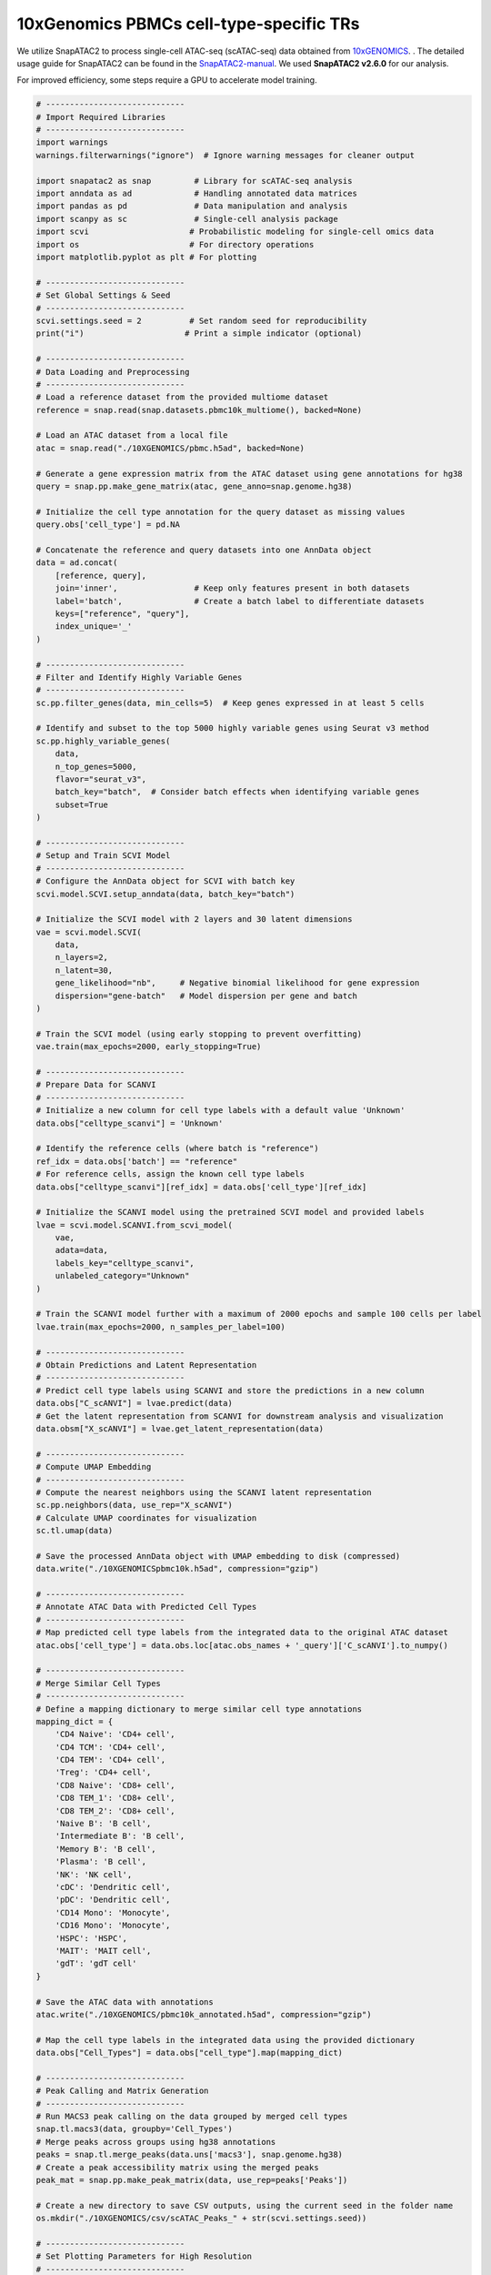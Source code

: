 10xGenomics PBMCs cell-type-specific TRs
========================================

We utilize SnapATAC2 to process single-cell ATAC-seq (scATAC-seq) data obtained from `10xGENOMICS <https://support.10xgenomics.com/single-cell-multiome-atac-gex/datasets/1.0.0/pbmc_granulocyte_sorted_10k>`_. . The detailed usage guide for SnapATAC2 can be found in the `SnapATAC2-manual <https://kzhang.org/SnapATAC2/tutorials/index.html>`_. We used **SnapATAC2 v2.6.0** for our analysis.

For improved efficiency, some steps require a GPU to accelerate model training.

.. code-block:: python

  # -----------------------------
  # Import Required Libraries
  # -----------------------------
  import warnings
  warnings.filterwarnings("ignore")  # Ignore warning messages for cleaner output

  import snapatac2 as snap         # Library for scATAC-seq analysis
  import anndata as ad             # Handling annotated data matrices
  import pandas as pd              # Data manipulation and analysis
  import scanpy as sc              # Single-cell analysis package
  import scvi                     # Probabilistic modeling for single-cell omics data
  import os                       # For directory operations
  import matplotlib.pyplot as plt # For plotting

  # -----------------------------
  # Set Global Settings & Seed
  # -----------------------------
  scvi.settings.seed = 2          # Set random seed for reproducibility
  print("i")                     # Print a simple indicator (optional)

  # -----------------------------
  # Data Loading and Preprocessing
  # -----------------------------
  # Load a reference dataset from the provided multiome dataset
  reference = snap.read(snap.datasets.pbmc10k_multiome(), backed=None)

  # Load an ATAC dataset from a local file
  atac = snap.read("./10XGENOMICS/pbmc.h5ad", backed=None)

  # Generate a gene expression matrix from the ATAC dataset using gene annotations for hg38
  query = snap.pp.make_gene_matrix(atac, gene_anno=snap.genome.hg38)

  # Initialize the cell type annotation for the query dataset as missing values
  query.obs['cell_type'] = pd.NA

  # Concatenate the reference and query datasets into one AnnData object
  data = ad.concat(
      [reference, query],
      join='inner',                # Keep only features present in both datasets
      label='batch',               # Create a batch label to differentiate datasets
      keys=["reference", "query"],
      index_unique='_'
  )

  # -----------------------------
  # Filter and Identify Highly Variable Genes
  # -----------------------------
  sc.pp.filter_genes(data, min_cells=5)  # Keep genes expressed in at least 5 cells

  # Identify and subset to the top 5000 highly variable genes using Seurat v3 method
  sc.pp.highly_variable_genes(
      data,
      n_top_genes=5000,
      flavor="seurat_v3",
      batch_key="batch",  # Consider batch effects when identifying variable genes
      subset=True
  )

  # -----------------------------
  # Setup and Train SCVI Model
  # -----------------------------
  # Configure the AnnData object for SCVI with batch key
  scvi.model.SCVI.setup_anndata(data, batch_key="batch")

  # Initialize the SCVI model with 2 layers and 30 latent dimensions
  vae = scvi.model.SCVI(
      data,
      n_layers=2,
      n_latent=30,
      gene_likelihood="nb",     # Negative binomial likelihood for gene expression
      dispersion="gene-batch"   # Model dispersion per gene and batch
  )

  # Train the SCVI model (using early stopping to prevent overfitting)
  vae.train(max_epochs=2000, early_stopping=True)

  # -----------------------------
  # Prepare Data for SCANVI
  # -----------------------------
  # Initialize a new column for cell type labels with a default value 'Unknown'
  data.obs["celltype_scanvi"] = 'Unknown'

  # Identify the reference cells (where batch is "reference")
  ref_idx = data.obs['batch'] == "reference"
  # For reference cells, assign the known cell type labels
  data.obs["celltype_scanvi"][ref_idx] = data.obs['cell_type'][ref_idx]

  # Initialize the SCANVI model using the pretrained SCVI model and provided labels
  lvae = scvi.model.SCANVI.from_scvi_model(
      vae,
      adata=data,
      labels_key="celltype_scanvi",
      unlabeled_category="Unknown"
  )

  # Train the SCANVI model further with a maximum of 2000 epochs and sample 100 cells per label
  lvae.train(max_epochs=2000, n_samples_per_label=100)

  # -----------------------------
  # Obtain Predictions and Latent Representation
  # -----------------------------
  # Predict cell type labels using SCANVI and store the predictions in a new column
  data.obs["C_scANVI"] = lvae.predict(data)
  # Get the latent representation from SCANVI for downstream analysis and visualization
  data.obsm["X_scANVI"] = lvae.get_latent_representation(data)

  # -----------------------------
  # Compute UMAP Embedding
  # -----------------------------
  # Compute the nearest neighbors using the SCANVI latent representation
  sc.pp.neighbors(data, use_rep="X_scANVI")
  # Calculate UMAP coordinates for visualization
  sc.tl.umap(data)

  # Save the processed AnnData object with UMAP embedding to disk (compressed)
  data.write("./10XGENOMICSpbmc10k.h5ad", compression="gzip")

  # -----------------------------
  # Annotate ATAC Data with Predicted Cell Types
  # -----------------------------
  # Map predicted cell type labels from the integrated data to the original ATAC dataset
  atac.obs['cell_type'] = data.obs.loc[atac.obs_names + '_query']['C_scANVI'].to_numpy()

  # -----------------------------
  # Merge Similar Cell Types
  # -----------------------------
  # Define a mapping dictionary to merge similar cell type annotations
  mapping_dict = {
      'CD4 Naive': 'CD4+ cell',
      'CD4 TCM': 'CD4+ cell',
      'CD4 TEM': 'CD4+ cell',
      'Treg': 'CD4+ cell',
      'CD8 Naive': 'CD8+ cell',
      'CD8 TEM_1': 'CD8+ cell',
      'CD8 TEM_2': 'CD8+ cell',
      'Naive B': 'B cell',
      'Intermediate B': 'B cell',
      'Memory B': 'B cell',
      'Plasma': 'B cell',
      'NK': 'NK cell',
      'cDC': 'Dendritic cell',
      'pDC': 'Dendritic cell',
      'CD14 Mono': 'Monocyte',
      'CD16 Mono': 'Monocyte',
      'HSPC': 'HSPC',
      'MAIT': 'MAIT cell',
      'gdT': 'gdT cell'
  }

  # Save the ATAC data with annotations
  atac.write("./10XGENOMICS/pbmc10k_annotated.h5ad", compression="gzip")

  # Map the cell type labels in the integrated data using the provided dictionary
  data.obs["Cell_Types"] = data.obs["cell_type"].map(mapping_dict)

  # -----------------------------
  # Peak Calling and Matrix Generation
  # -----------------------------
  # Run MACS3 peak calling on the data grouped by merged cell types
  snap.tl.macs3(data, groupby='Cell_Types')
  # Merge peaks across groups using hg38 annotations
  peaks = snap.tl.merge_peaks(data.uns['macs3'], snap.genome.hg38)
  # Create a peak accessibility matrix using the merged peaks
  peak_mat = snap.pp.make_peak_matrix(data, use_rep=peaks['Peaks'])

  # Create a new directory to save CSV outputs, using the current seed in the folder name
  os.mkdir("./10XGENOMICS/csv/scATAC_Peaks_" + str(scvi.settings.seed))

  # -----------------------------
  # Set Plotting Parameters for High Resolution
  # -----------------------------
  plt.rcParams['figure.dpi'] = 1000    # High resolution for displaying figures
  plt.rcParams['savefig.dpi'] = 1000   # High resolution for saving figures
  plt.rcParams['figure.figsize'] = [8, 8]  # Set default figure size

  # -----------------------------
  # UMAP Plotting of Cell Types
  # -----------------------------
  # Compute UMAP embedding with a fixed random state for reproducibility
  snap.tl.umap(data, random_state=15)

  # Plot the UMAP embedding colored by cell types with custom styling
  sc.pl.umap(
      data,
      color="Cell_Types",
      size=15,                # Increase point size for visibility
      alpha=0.9,              # Slight transparency to visualize density
      legend_fontsize=20,
      legend_fontweight='bold',
      frameon=True,           # Display the frame for clarity
      ncols=2,                # Organize legend into two columns
      show=False,
      save='umap_plot_Test.pdf'
  )

  # -----------------------------
  # Process and Save Gene Expression Matrix
  # -----------------------------
  # Create a gene expression matrix using hg38 annotations
  gene_matrix = snap.pp.make_gene_matrix(data, snap.genome.hg38)
  print(gene_matrix)

  # Filter genes expressed in fewer than 5 cells
  sc.pp.filter_genes(gene_matrix, min_cells=5)
  # Normalize total counts per cell
  sc.pp.normalize_total(gene_matrix)
  # Log-transform the normalized counts
  sc.pp.log1p(gene_matrix)

  # Apply MAGIC imputation (approximate solver) to smooth gene expression data
  sc.external.pp.magic(gene_matrix, solver="approximate")
  # Transfer UMAP coordinates from 'data' to gene_matrix for consistent visualization
  gene_matrix.obsm["X_umap"] = data.obsm["X_umap"]

  # Save the processed gene matrix to disk (compressed)
  gene_matrix.write("pbmc10k_gene_mat.h5ad", compression='gzip')

  # Set global figure parameters for scanpy plots
  sc.set_figure_params(scanpy=True, dpi=1000, dpi_save=1000, fontsize=24, figsize=[10, 10])

  # -----------------------------
  # Plot Marker Genes on UMAP
  # -----------------------------
  marker_genes = []  # Define marker genes to visualize on UMAP (fill in with gene names)

  # Reload the gene matrix to ensure data consistency
  gene_matrix = snap.read("pbmc10k_gene_mat.h5ad", backed=None)

  # Loop through each marker gene and plot its expression on the UMAP
  for i in range(len(marker_genes)):
      sc.pl.umap(
          gene_matrix,
          use_raw=False,
          color=marker_genes[i],
          size=15,                # Increase point size for better visibility
          alpha=0.9,              # Slight transparency to indicate density
          frameon=True,           # Show a frame around the plot
          ncols=5,                # Organize legends into 5 columns if needed
          show=False,
          save='umap_plot_Test_UMAP_PBMCs_' + marker_genes[i] + '.pdf',
          color_map="plasma"      # Use the 'plasma' color map for gene expression
      )

The previous pipeline can generate the below UMAP plots:

Colored by cell types:

.. image:: ../images/Examples/singlecell/Pic1.png

Colored by PAX5 gene activity:

.. image:: ../images/Examples/singlecell/Pic2.png

We also get the marker peaks of each cell type:

.. code-block:: python

  marker_peaks=snap.tl.marker_regions(peak_mat, groupby='Cell_Types', pvalue=0.01)
  for keys in marker_peaks.keys():
          elements=marker_peaks[keys]
          chromosomes = []
          starts = []
          ends = []
          for element in elements:
              # Split each element into chromosome, start, and end
              chromosome, positions = element.split(':')
              start, end = positions.split('-')
              # Append the results to the corresponding lists
              chromosomes.append(chromosome)
              starts.append(start)
              ends.append(end)
          df = pd.DataFrame({'Chrom': chromosomes,'Start': starts,'End': ends})
          df.to_csv("./10XGENOMICS/csv/scATAC_Peaks_"+scvi.settings.seed+"/"+keys.replace(" ","_")+".csv",index=False)
      print("./10XGENOMICS/csv/scATAC_Peaks_"+scvi.settings.seed+" Done")

cell-type-specific marker regions:

.. image:: ../images/Examples/singlecell/Pic3.png

We run BIT on each of the region set:

.. code-block:: r

  work_dir<-"./10XGENOMICS/csv/"
  work_files<-list.files(work_dir)
  output_path<-"./10XGENOMICS/bit/"
  dir.create(output_path, showWarnings = FALSE, recursive = TRUE)
  for(i in seq_along(work_files)){
    BIT(paste0(work_dir,work_files[i]), output_path=output_dir, format="csv", bin_width=1000, genome="hg38")
  }

We plot the top 10 TRs identified by BIT in each cell type along with the 95% credible intervals:

.. code-block:: r

  library(patchwork)
  work_dir<-"./10XGENOMICS/bit/"
  work_files_BIT<-list.files(work_dir,pattern="*_rank_table.csv")
  work_files_BIT<-work_files_BIT[c(1,8,9,2,3,4,5,6,7)]

  cell_names<-sapply(strsplit(work_files_BIT,"_rank",fixed=TRUE),function(x){return(x[[1]])})
  cell_names<-tools::toTitleCase(cell_names)
  cell_names<-c("B cell","Monocyte","NK cell","CD4+ T cell","CD8+ T cell","Dendritic cell","gdT cell","HSPC","MAIT cell")
  colors<-c("#9B3A4D","#FC8002","#394A92","#70A0AC","#D2352C","#8E549E","#BAAFD1","#497EB2","#ADDB88")
  plot_list<-list()
  for(i in 1:9){
    table<-read.csv(paste0(work_dir,work_files_BIT[i]),row.names=1)
    data<-data.frame(TR=table$TR[1:10],
                     Score=table$BIT_score[1:10],
                     Lower=table$BIT_score_lower[1:10],
                     Upper=table$BIT_score_upper[1:10],
                     group=cell_names[i])
    data$TR<-factor(data$TR,levels=rev(data$TR))
    plot_list[[i]]<-ggplot(data, aes(x = TR, y = Score)) +
      geom_bar(stat = "identity", fill = colors[i], color = "black") +
      geom_errorbar(aes(ymin = Lower, ymax = Upper), width = 0.4) +
      coord_flip() +
      theme_bw() + scale_y_continuous(limits = c(0, max(data$Upper)*1.2),breaks = scales::breaks_extended(n = 4),expand = c(0,0)) + facet_grid(.~group)+
      labs(
        title = "",
        x = "Transcriptional Regulator",
        y = "BIT Score"
      )+theme(title=element_text(size=9),plot.margin=unit(c(0.25,0.25,0.25,0.25),"cm"),axis.text.y = element_text(size=10,color="black"),
              axis.text.x = element_text(size=10,color="black"),
              axis.title.x = element_text(size=14,color="black"),
              axis.title.y = element_text(size=14,color="black"),
              strip.background = element_rect(fill="#DBD1B6"),
              strip.text = element_text(size=12, colour="black",margin=ggplot2::margin(1,1,1,1,"mm")))
  }

  p_combined<-plot_list[[1]]+plot_list[[2]]+ plot_list[[3]] +
    plot_list[[4]]+plot_list[[5]]+plot_list[[6]] +
    plot_list[[7]]+plot_list[[8]]+plot_list[[9]]+ plot_layout(ncol=3,guides="collect",axis_titles = "collect")
  print(p_combined)

.. image:: ../images/Examples/singlecell/Pic4.png

We use SnapATAC2's built-in motif enrichment analysis method to derive the corresponding motif enrichment results:

.. code-block:: python

  os.makedirs('./10XGENOMICS/motifs/', exist_ok=True)
  motifs = snap.tl.motif_enrichment(
      motifs=snap.datasets.cis_bp(unique=True),
      regions=marker_peaks,
      genome_fasta=snap.genome.hg38,
  )
  for keys in motifs.keys():
                  elements=motifs[keys]
                  df=elements.to_pandas()
                  df=df.sort_values(by="adjusted p-value",ascending=True)
                  df.to_csv('./10XGENOMICS/motifs/pbmc10k_'+str(i)+"/"+keys+'_motifs.csv',index=False)

To generate results using ArchR and scBasset, you cannot use the marker peaks produced by SnapATAC2. Instead, you need to process the scATAC-seq data directly from the fragments. We recommend consulting the original manuals for further details: (1) the (1) `ArchR manual <https://www.archrproject.com/index.html>`_ (2) `scBasset manual <https://github.com/calico/scBasset>`_.

For ArchR:

.. code-block:: r

  # -----------------------------------------------
  # Configuration & Library Setup
  # -----------------------------------------------

  library(ArchR)              # Load the ArchR package for scATAC-seq analysis
  set.seed(42)                # Set seed for reproducibility
  addArchRGenome("hg38")      # Add human genome reference (hg38)

  # -----------------------------------------------
  # Define Input Files
  # -----------------------------------------------
  # Specify input file(s) with sample names and paths.
  inputFiles <- c("PBMCs10k" = "./10XGENOMICS/PBMCs/pbmc10k.tsv.gz")

  # -----------------------------------------------
  # Create Arrow Files
  # -----------------------------------------------
  # Arrow files are a specialized file format used by ArchR to store data.
  ArrowFiles <- createArrowFiles(
    inputFiles = inputFiles,         # Input file(s)
    sampleNames = names(inputFiles), # Use the names from the inputFiles vector
    filterTSS = 4,                   # Minimum TSS enrichment score; avoid setting too high initially
    filterFrags = 1000,              # Minimum number of fragments per cell
    addTileMat = TRUE,               # Create a tile matrix for downstream analysis
    addGeneScoreMat = TRUE           # Generate a gene score matrix
  )

  # -----------------------------------------------
  # Calculate Doublet Scores
  # -----------------------------------------------
  # Identify potential doublets (artificially merged cells) in the dataset.
  doubScores <- addDoubletScores(
    input = ArrowFiles,              # Use the previously created Arrow files
    k = 10,                          # Number of neighbors considered for "pseudo-doublet" estimation
    knnMethod = "UMAP",              # Use UMAP embedding for nearest neighbor search
    LSIMethod = 1                    # Specify LSI method (typically 1)
  )

  # -----------------------------------------------
  # Create ArchR Project
  # -----------------------------------------------
  # The ArchR project organizes data and metadata for further analysis.
  proj <- ArchRProject(
    ArrowFiles = ArrowFiles,                                         # Input Arrow files
    outputDirectory = "/projects/dheitjan/BIT/zeyul/BIT/ArchR/PBMC",  # Directory to store project outputs
    copyArrows = TRUE                                                 # Maintain an unaltered copy of the Arrow files
  )

  # -----------------------------------------------
  # Filter Out Doublets
  # -----------------------------------------------
  proj <- filterDoublets(ArchRProj = proj)  # Remove cells flagged as doublets

  # -----------------------------------------------
  # Dimensionality Reduction and Clustering
  # -----------------------------------------------
  # 1. Perform iterative Latent Semantic Indexing (LSI) for dimensionality reduction
  proj <- addIterativeLSI(ArchRProj = proj, useMatrix = "TileMatrix", name = "IterativeLSI")

  # 2. Cluster cells using the reduced dimensions from IterativeLSI
  proj <- addClusters(input = proj, reducedDims = "IterativeLSI")

  # 3. Generate a UMAP embedding for visualization
  proj <- addUMAP(ArchRProj = proj, reducedDims = "IterativeLSI")
  p2 <- plotEmbedding(
    ArchRProj = proj,
    colorBy = "cellColData",  # Color cells by metadata (e.g., clusters)
    name = "Clusters",
    embedding = "UMAP"
  )

  # -----------------------------------------------
  # Data Imputation and Saving Project
  # -----------------------------------------------
  proj <- addImputeWeights(proj)                # Impute missing values to smooth data visualization
  proj <- saveArchRProject(ArchRProj = proj)      # Save the current state of the project

  # -----------------------------------------------
  # Peak Calling Preparation
  # -----------------------------------------------
  # Group cells by cell types for coverage estimation and peak calling.
  proj <- addGroupCoverages(ArchRProj = proj, groupBy = "CellTypes", force = TRUE)

  # Specify the path to the MACS2 executable (used for peak calling)
  pathToMacs2 <- "/users/zeyul/.local/bin/macs2"  # Update with your actual MACS2 path

  # Call reproducible peak sets for each cell type group using MACS2
  proj <- addReproduciblePeakSet(
    ArchRProj = proj,
    groupBy = "CellTypes",
    pathToMacs2 = pathToMacs2
  )

  # Save the ArchR project in a new directory
  saveArchRProject(
    ArchRProj = proj,
    outputDirectory = "/projects/dheitjan/BIT/zeyul/BIT/ArchR/Save-Proj2",
    load = FALSE
  )

  # -----------------------------------------------
  # Create Peak Matrix and Identify Marker Peaks
  # -----------------------------------------------
  # Add the peak matrix which quantifies accessibility at each peak.
  proj2 <- addPeakMatrix(proj)

  # Identify marker peaks (differentially accessible regions) for each cell type.
  markersPeaks <- getMarkerFeatures(
    ArchRProj = proj2,
    useMatrix = "PeakMatrix",
    groupBy = "CellTypes",
    bias = c("TSSEnrichment", "log10(nFrags)"),  # Adjust for biases
    testMethod = "wilcoxon"                      # Use Wilcoxon rank-sum test
  )

  # Filter marker peaks based on statistical thresholds (FDR and Log2 Fold Change)
  markerList <- getMarkers(
    markersPeaks,
    cutOff = "FDR <= 0.01 & Log2FC >= 2",
    returnGR = TRUE  # Return as GRanges object
  )

  # Save marker peaks and marker list for future reference
  saveRDS(markersPeaks, "/projects/dheitjan/BIT/zeyul/BIT/ArchR/PBMC/markersPeaks.rds")
  saveRDS(markerList, "/projects/dheitjan/BIT/zeyul/BIT/ArchR/PBMC/markerList.rds")

  # Save the updated ArchR project
  saveArchRProject(ArchRProj = proj, load = FALSE)

  # -----------------------------------------------
  # Export Marker Peaks as BED Files
  # -----------------------------------------------
  # Export each cell type's marker peaks as a separate BED file.
  cell_type_names <- names(markerList)
  for(i in 1:length(cell_type_names)){
    export(
      markerList[[i]],
      paste0("/projects/dheitjan/BIT/zeyul/BIT/ArchR/PBMC/MarkerList/", cell_type_names[i], ".bed"),
      format = "BED"
    )
  }

  # (Optional) Export an additional genomic regions object 'gr' as a BED file if defined.
  export(gr, "output.bed", format = "BED")

  # -----------------------------------------------
  # Motif Annotation and Enrichment Analysis
  # -----------------------------------------------
  # Add motif annotations using the cisBP motif database.
  proj <- addMotifAnnotations(ArchRProj = proj, motifSet = "cisbp", name = "Motif")

  # Perform motif enrichment analysis on the marker peaks.
  enrichMotifs <- peakAnnoEnrichment(
    seMarker = markersPeaks,
    ArchRProj = proj,
    peakAnnotation = "Motif",
    cutOff = "FDR <= 0.05 & Log2FC >= 2"
  )

  # Extract the negative log10 adjusted p-values for motif enrichment.
  mlog10padj <- assays(enrichMotifs)$mlog10Padj
  motif_symbols <- rownames(mlog10padj)  # Retrieve motif names

  # Rank motifs for each cell type based on enrichment (from highest to lowest).
  ranked_table <- lapply(colnames(mlog10padj), function(cell_type) {
    # Order motifs by mlog10Padj in descending order
    sorted_indices <- order(mlog10padj[, cell_type], decreasing = TRUE)
    motif_symbols[sorted_indices]  # Return the ranked motif symbols
  })
  names(ranked_table) <- colnames(mlog10padj)  # Assign cell type names to the ranked table

  # Convert the ranked motifs list into a data frame and write to a CSV file.
  ranked_df <- as.data.frame(ranked_table)
  write.csv(ranked_df, "ranked_df_PBMCs.csv")

For scBasset:

.. code-block:: python

  import numpy as np
  import pandas as pd
  import h5py
  import scipy
  import scanpy as sc
  import anndata
  from scbasset.utils import *  # Import utility functions from scbasset

  # Plotting libraries
  import seaborn as sns
  import matplotlib.pyplot as plt
  import os

  # -----------------------------
  # Define Data Paths
  # -----------------------------
  data_path = './10XGENOMICS/scbasset/'
  # File containing the 10x multi-modal (RNA + ATAC) dataset in H5 format
  h5_file = data_path + 'pbmc_granulocyte_sorted_10k_filtered_feature_bc_matrix.h5'
  # BED file with ATAC peak coordinates
  bed_file = data_path + 'pbmc_granulocyte_sorted_10k_atac_peaks.bed'

  # -----------------------------
  # Load ATAC Peak Information
  # -----------------------------
  # Read the BED file into a DataFrame with columns: 'chr', 'start', 'end'
  peak = pd.read_csv(bed_file, sep='\t', names=['chr', 'start', 'end'])

  # -----------------------------
  # Load 10x Multi-modal Dataset
  # -----------------------------
  # Read the 10x H5 file; set gex_only=False to load both gene expression and ATAC data
  ad = sc.read_10x_h5(h5_file, gex_only=False)

  # -----------------------------
  # Separate RNA and ATAC Modalities
  # -----------------------------
  # Subset the AnnData object to get RNA data (features labeled as 'Gene Expression')
  ad_rna = ad[:, ad.var['feature_types'] == 'Gene Expression']
  # Subset to get ATAC data (features labeled as 'Peaks')
  ad_atac = ad[:, ad.var['feature_types'] == 'Peaks']

  # -----------------------------
  # Annotate ATAC Data with Peak Coordinates
  # -----------------------------
  # Add chromosome, start, and end coordinates from the BED file to the ATAC AnnData object
  ad_atac.var['chr'] = peak['chr'].values
  ad_atac.var['start'] = peak['start'].values
  ad_atac.var['end'] = peak['end'].values

  # -----------------------------
  # Basic Quality Control and Filtering
  # -----------------------------
  # Apply basic filtering without dropping any cells or genes (min_genes/min_cells set to 0)
  sc.pp.filter_cells(ad_rna, min_genes=0)
  sc.pp.filter_genes(ad_rna, min_cells=0)
  sc.pp.filter_cells(ad_atac, min_genes=0)
  sc.pp.filter_genes(ad_atac, min_cells=0)

  # -----------------------------
  # Feature Filtering Based on Cell Frequency
  # -----------------------------
  # Define a threshold: features must be present in at least 5% of cells
  thres = int(ad.shape[0] * 0.05)
  # Filter RNA data: keep genes expressed in more than the threshold number of cells
  ad_rna = ad_rna[:, ad_rna.var['n_cells'] > thres]
  # Filter ATAC data: keep peaks accessible in more than the threshold number of cells
  ad_atac = ad_atac[:, ad_atac.var['n_cells'] > thres]

  # -----------------------------
  # Filter ATAC Peaks by Chromosome
  # -----------------------------
  # Define a list of standard chromosomes (chr1 to chr22, chrX, chrY)
  chrs = ['chr' + str(i) for i in range(1, 23)] + ['chrX', 'chrY']
  # Filter ATAC peaks to keep only those on the standard chromosomes
  ad_atac = ad_atac[:, ad_atac.var['chr'].isin(chrs)]

  # -----------------------------
  # Save Processed ATAC Data
  # -----------------------------
  # Write the filtered ATAC AnnData object to a file for downstream analysis
  ad_atac.write(data_path + 'pbmc10k.h5ad')


scBasset also includes steps that require executing command-line instructions (these steps require a GPU connection):

.. code-block:: bash

  scbasset_preprocess.py --ad_file ./10XGENOMICS/scbasset/pbmc10k.h5ad --input_fasta ./10XGENOMICS/scbasset/scbasset/hg38.fa --out_path ./10XGENOMICS/scbasset/data/

  scbasset_train.py --input_folder ./10XGENOMICS/scbasset/data/ --out_path ./10XGENOMICS/scbasset/PBMC/

Following steps continue in python:

.. code-block:: python

  # -----------------------------
  # Import Required Libraries
  # -----------------------------
  import anndata                     # For handling AnnData objects
  import tensorflow as tf            # For deep learning model operations
  import numpy as np                 # For numerical operations
  import h5py                       # For handling HDF5 file format
  import matplotlib.pyplot as plt    # For plotting
  import os                         # For operating system interfaces (e.g., file/directory operations)
  import math                       # For mathematical functions
  import pickle                     # For object serialization
  import seaborn as sns             # For statistical data visualization
  import scipy                      # For scientific computations
  import sys                        # For system-specific parameters and functions
  import scanpy as sc               # For single-cell analysis
  import pandas as pd               # For data manipulation and analysis
  from scbasset.utils import *      # Import custom utility functions from scbasset

  # -----------------------------
  # Define File Paths and Directories
  # -----------------------------
  ad_file = './10XGENOMICS/scbasset/data/pbmc10k.h5ad'
  trained_model = './10XGENOMICS/scbasset/PBMC/best_model.h5'

  # Create results directory if it doesn't already exist
  os.makedirs("./10XGENOMICS/scbasset/results", exist_ok=True)

  # -----------------------------
  # Load the AnnData Object
  # -----------------------------
  # Read the single-cell dataset stored in H5AD format
  ad = anndata.read_h5ad(ad_file)

  # -----------------------------
  # Build and Load the Pre-trained Model
  # -----------------------------
  # Build the model with a latent dimension of 32 and number of cells from ad.shape[0]
  # 'show_summary=False' disables printing of the model summary
  model = make_model(32, ad.shape[0], show_summary=False)
  # Load pre-trained model weights from the specified file
  model.load_weights(trained_model)

  # -----------------------------
  # Extract Model Intercept and Filter Cells
  # -----------------------------
  # Retrieve the model intercept using a custom function
  intercept = get_intercept(model)  # Custom function from scbasset.utils

  # Perform basic cell filtering (here, filtering threshold is 0 so no cells are removed)
  sc.pp.filter_cells(ad, min_counts=0)

  # -----------------------------
  # Evaluate Model Intercept Correlation (Optional)
  # -----------------------------
  # Create a plot to visualize the correlation between the model intercept
  # and the log10 of the number of genes detected per cell
  f, ax = plt.subplots(figsize=(4, 4))
  # Compute Pearson correlation between intercept and log10 of 'n_genes'
  r = scipy.stats.pearsonr(intercept, np.log10(ad.obs['n_genes']))[0]
  # (You can add a title or annotation to the plot if needed)

  # -----------------------------
  # Get Cell Embedding from the Model
  # -----------------------------
  # Obtain the cell embedding using a custom function (returns a projection)
  proj = get_cell_embedding(model)  # Custom function from scbasset.utils

  # Save the cell embedding (projection) to a CSV file for later use
  pd.DataFrame(proj).to_csv('./10XGENOMICS/scbasset/results/projection_atac.csv')

  # -----------------------------
  # Integrate the Projection into the AnnData Object
  # -----------------------------
  # Create a new plot for UMAP visualization
  f, ax = plt.subplots(figsize=(4, 4))
  # Read the saved projection CSV and assign the values to the 'projection' key in ad.obsm
  ad.obsm['projection'] = pd.read_csv('./10XGENOMICS/scbasset/results/projection_atac.csv',
                                        index_col=0).values

  # -----------------------------
  # Compute Neighbors, UMAP, and Leiden Clustering
  # -----------------------------
  # Use the 'projection' computed above as the representation for neighbor graph computation
  sc.pp.neighbors(ad, use_rep='projection')
  # Compute UMAP coordinates for visualization
  sc.tl.umap(ad)
  # Perform Leiden clustering to identify cell clusters
  sc.tl.leiden(ad)
  # Plot the UMAP embedding with cells colored by Leiden cluster assignments
  sc.pl.umap(ad, color='leiden', ax=ax)

  # -----------------------------
  # Save the Updated AnnData Object
  # -----------------------------
  # Write the AnnData object with the computed embeddings and clustering results to file
  ad.write('./10XGENOMICS/scbasset/results/pbmc10k_embedded.h5ad')

Finally, we need to annotate the cell types and export the cell type level motif scores:

.. code-block:: python

  ad_file = './10XGENOMICS/scbasset/results/pbmc10k_annotated.h5ad'
  trained_model = './10XGENOMICS/BIT/scbasset/PBMC/best_model.h5'
  motif_fasta_folder = './10XGENOMICS/scbasset/results/Homo_sapiens_motif_fasta'
  Motif_files = os.listdir("./10XGENOMICS/scbasset/results/Homo_sapiens_motif_fasta/shuffled_peaks_motifs")
  TF_names = [x.split(".")[0] for x in Motif_files]
  ad = anndata.read_h5ad(ad_file)
  model = make_model(32, ad.shape[0], show_summary=False)
  model.load_weights(trained_model)
  nrow=11909
  ncol=733
  TF_score_df = pd.DataFrame(index=range(nrow),columns=range(ncol))
  TF_score_df.columns = TF_names
  for tf in TF_names:
          try:
                  scores = motif_score(tf, model, motif_fasta_folder=motif_fasta_folder)
                  TF_score_df[tf] = scores
                  print(f"{tf} finished")
          except (FileNotFoundError) as e:
                  print(f"Skipping {tf}: {e}")
  TF_score_df.index = ad.obs.index
  TF_score_df.to_csv("./10XGENOMICS/scbasset/results/motif_cell_types.csv")

.. code-block:: r

  scbasset_motif<-read.csv("./10XGENOMICS/scbasset/results/motif_cell_types.csv")
  motifs_cell_type_score<-data.frame(matrix(nrow=733,ncol=10))
  Cell_type_names<-names(tapply(scbasset_motif$LHX5,scbasset_motif$CellType,mean))
  colnames(motifs_cell_type_score)<-c("TR_Symbol",Cell_type_names)
  motifs_cell_type_score$TR_Symbol<-colnames(scbasset_motif)[3:735]

  tapply(scbasset_motif$LHX5,scbasset_motif$cell_type,mean)

  for(i in 3:735){
    print(i-2)
    motifs_cell_type_score[i-2,2:10]<-tapply((scbasset_motif[,i]),scbasset_motif$CellType,mean)
  }

  motifs_cell_type_score
  TR_ranks<-data.frame(matrix(nrow=733,ncol=14))
  colnames(TR_ranks)<-rep(colnames(motifs_cell_type_score)[2:10],each=2)

  for(i in 1:9){
    TR_ranks[,(2*(i)-1)]<-motifs_cell_type_score$TR_Symbol[order(-motifs_cell_type_score[,i+1])]
    TR_ranks[,(2*(i))]<-motifs_cell_type_score[,i+1][order(-motifs_cell_type_score[,i+1])]
  }

  write.csv(TR_ranks,"./10XGENOMICS/scbasset/results/PBMC_TR_ranks_scbasset.csv",row.names = FALSE)
